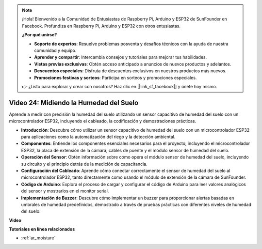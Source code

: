.. note::

    ¡Hola! Bienvenido a la Comunidad de Entusiastas de Raspberry Pi, Arduino y ESP32 de SunFounder en Facebook. Profundiza en Raspberry Pi, Arduino y ESP32 con otros entusiastas.

    **¿Por qué unirse?**

    - **Soporte de expertos**: Resuelve problemas posventa y desafíos técnicos con la ayuda de nuestra comunidad y equipo.
    - **Aprender y compartir**: Intercambia consejos y tutoriales para mejorar tus habilidades.
    - **Vistas previas exclusivas**: Obtén acceso anticipado a anuncios de nuevos productos y adelantos.
    - **Descuentos especiales**: Disfruta de descuentos exclusivos en nuestros productos más nuevos.
    - **Promociones festivas y sorteos**: Participa en sorteos y promociones especiales.

    👉 ¿Listo para explorar y crear con nosotros? Haz clic en [|link_sf_facebook|] y únete hoy mismo.

Video 24: Midiendo la Humedad del Suelo
====================================================

Aprende a medir con precisión la humedad del suelo utilizando un sensor capacitivo de humedad del suelo con un microcontrolador ESP32, incluyendo el cableado, la codificación y demostraciones prácticas.

* **Introducción**: Descubre cómo utilizar un sensor capacitivo de humedad del suelo con un microcontrolador ESP32 para aplicaciones como la automatización del riego y la detección ambiental.
* **Componentes**: Entiende los componentes esenciales necesarios para el proyecto, incluyendo el microcontrolador ESP32, la placa de extensión de la cámara, cables de puente y el módulo sensor de humedad del suelo.
* **Operación del Sensor**: Obtén información sobre cómo opera el módulo sensor de humedad del suelo, incluyendo su circuito y el principio detrás de la medición de capacitancia.
* **Configuración del Cableado**: Aprende cómo conectar correctamente el sensor de humedad del suelo al microcontrolador ESP32, tanto directamente como usando el módulo de extensión de la cámara de SunFounder.
* **Código de Arduino**: Explora el proceso de cargar y configurar el código de Arduino para leer valores analógicos del sensor y mostrarlos en el monitor serial.
* **Implementación de Buzzer**: Descubre cómo implementar un buzzer para proporcionar alertas basadas en umbrales de humedad predefinidos, demostrado a través de pruebas prácticas con diferentes niveles de humedad del suelo.

**Video**

.. raw:: html

    <iframe width="700" height="500" src="https://www.youtube.com/embed/MW-7a5Z0IT0?si=yq4MWeZ_z8Ucwt0C" title="YouTube video player" frameborder="0" allow="accelerometer; autoplay; clipboard-write; encrypted-media; gyroscope; picture-in-picture; web-share" allowfullscreen></iframe>

**Tutoriales en línea relacionados**

* :ref:`ar_moisture`
